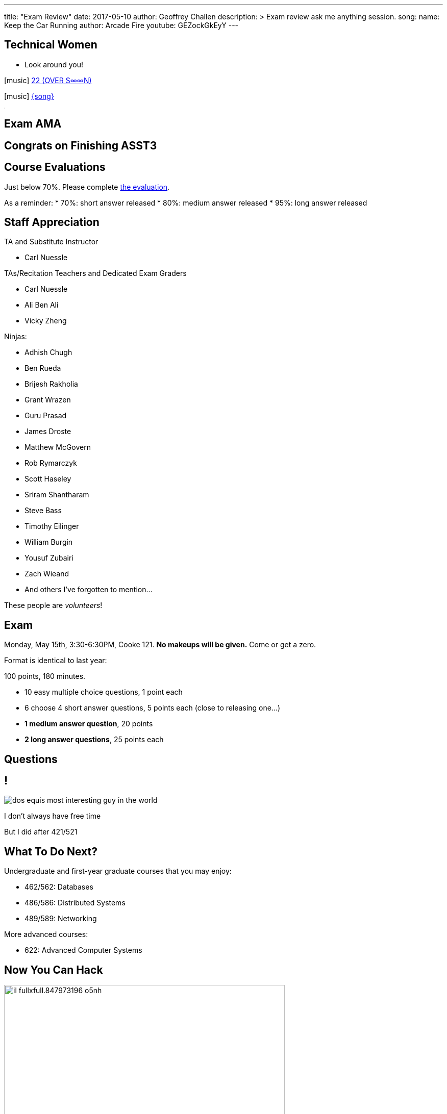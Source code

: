 ---
title: "Exam Review"
date: 2017-05-10
author: Geoffrey Challen
description: >
  Exam review ask me anything session.
song:
  name: Keep the Car Running
  author: Arcade Fire
  youtube: GEZockGkEyY
---
[.nooutline.spelling_exception]
== Technical Women

* Look around you!

[.h4.center]
icon:music[] https://boniver.org/[22 (OVER S∞∞N)]

[.h4.center]
icon:music[] http://www.arcadefire.com[{song}]

video::JTeZuIbj1y0[youtube,width=1,height=1]
//
video::{music}[youtube,width=1,height=1]

== Exam AMA

[.nooutline]
== Congrats on Finishing ASST3

////
++++
<iframe style="width:1024px; height:700px; max-width:1024px; transform: translate(-130px,-240px); transform-origin: 0 0; z-index:-1; position: relative" src="https://test161.ops-class.org/leaders#asst3"></iframe>
++++
////

[.nooutline]
== Course Evaluations

Just below 70%.
//
Please complete https://www.smartevals.com/login.aspx?s=buffalo[the evaluation].

As a reminder:
//
* 70%: short answer released
//
* 80%: medium answer released
//
* 95%: long answer released

[.nooutline.spelling_exception]
== Staff Appreciation

.TA and Substitute Instructor
//
* Carl Nuessle

<<<

.TAs/Recitation Teachers and Dedicated Exam Graders
//
* Carl Nuessle
//
* Ali Ben Ali
//
* Vicky Zheng

<<<

.Ninjas:
//
[.smaller]
//
* Adhish Chugh
//
* Ben Rueda
//
* Brijesh Rakholia
//
* Grant Wrazen
//
* Guru Prasad
//
* James Droste
//
* Matthew McGovern
//
* Rob Rymarczyk
//
* Scott Haseley
//
* Sriram Shantharam
//
* Steve Bass
//
* Timothy Eilinger
//
* William Burgin
//
* Yousuf Zubairi
//
* Zach Wieand
//
* And others I've forgotten to mention...

[.slide]
--
These people are _volunteers_!
--

== Exam

Monday, May 15th, 3:30-6:30PM, Cooke 121.
//
*No makeups will be given.*
//
Come or get a zero.

Format is identical to last year:

.100 points, 180 minutes.
//
* 10 easy multiple choice questions, 1 point each
//
* 6 choose 4 short answer questions, 5 points each (close to releasing one...)
//
* *1 medium answer question*, 20 points
//
* *2 long answer questions*, 25 points each

[.nooutline]
== Questions

== !
[.background]
image:http://www.flask.com/wp-content/uploads/dos-equis-most-interesting-guy-in-the-world.jpeg[]

[.meme-top.small]
I don't always have free time

[.meme-bottom.small]
But I did after 421/521

== What To Do Next?

Undergraduate and first-year graduate courses that you may enjoy:

[.slider.spelling_exception.small]
//
* 462/562: Databases
//
* 486/586: Distributed Systems
//
* 489/589: Networking

<<<

More advanced courses:

[.slider.spelling_exception.small]
//
* 622: Advanced Computer Systems

[.nooutline]
== Now You Can Hack

image:https://img0.etsystatic.com/101/0/11436356/il_fullxfull.847973196_o5nh.jpg[width="80%"]

[.nooutline]
== Next Time

